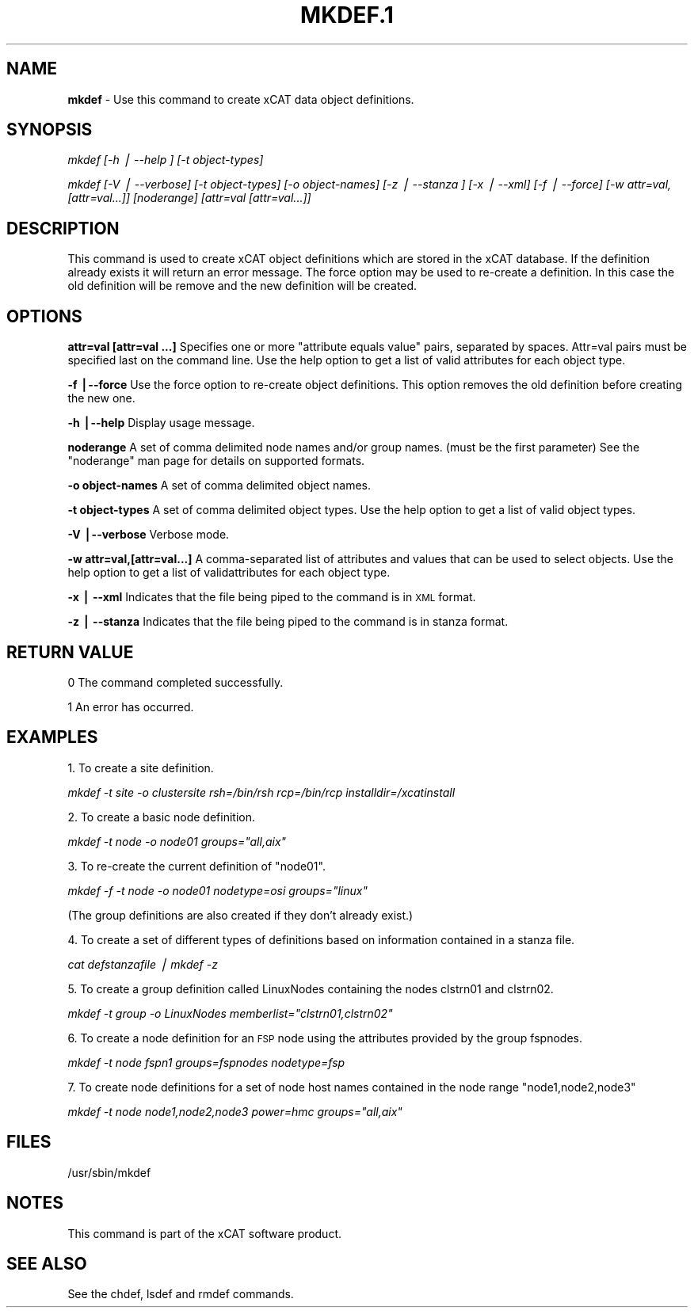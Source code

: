 .\" Automatically generated by Pod::Man v1.37, Pod::Parser v1.13
.\"
.\" Standard preamble:
.\" ========================================================================
.de Sh \" Subsection heading
.br
.if t .Sp
.ne 5
.PP
\fB\\$1\fR
.PP
..
.de Sp \" Vertical space (when we can't use .PP)
.if t .sp .5v
.if n .sp
..
.de Vb \" Begin verbatim text
.ft CW
.nf
.ne \\$1
..
.de Ve \" End verbatim text
.ft R
.fi
..
.\" Set up some character translations and predefined strings.  \*(-- will
.\" give an unbreakable dash, \*(PI will give pi, \*(L" will give a left
.\" double quote, and \*(R" will give a right double quote.  | will give a
.\" real vertical bar.  \*(C+ will give a nicer C++.  Capital omega is used to
.\" do unbreakable dashes and therefore won't be available.  \*(C` and \*(C'
.\" expand to `' in nroff, nothing in troff, for use with C<>.
.tr \(*W-|\(bv\*(Tr
.ds C+ C\v'-.1v'\h'-1p'\s-2+\h'-1p'+\s0\v'.1v'\h'-1p'
.ie n \{\
.    ds -- \(*W-
.    ds PI pi
.    if (\n(.H=4u)&(1m=24u) .ds -- \(*W\h'-12u'\(*W\h'-12u'-\" diablo 10 pitch
.    if (\n(.H=4u)&(1m=20u) .ds -- \(*W\h'-12u'\(*W\h'-8u'-\"  diablo 12 pitch
.    ds L" ""
.    ds R" ""
.    ds C` ""
.    ds C' ""
'br\}
.el\{\
.    ds -- \|\(em\|
.    ds PI \(*p
.    ds L" ``
.    ds R" ''
'br\}
.\"
.\" If the F register is turned on, we'll generate index entries on stderr for
.\" titles (.TH), headers (.SH), subsections (.Sh), items (.Ip), and index
.\" entries marked with X<> in POD.  Of course, you'll have to process the
.\" output yourself in some meaningful fashion.
.if \nF \{\
.    de IX
.    tm Index:\\$1\t\\n%\t"\\$2"
..
.    nr % 0
.    rr F
.\}
.\"
.\" For nroff, turn off justification.  Always turn off hyphenation; it makes
.\" way too many mistakes in technical documents.
.hy 0
.if n .na
.\"
.\" Accent mark definitions (@(#)ms.acc 1.5 88/02/08 SMI; from UCB 4.2).
.\" Fear.  Run.  Save yourself.  No user-serviceable parts.
.    \" fudge factors for nroff and troff
.if n \{\
.    ds #H 0
.    ds #V .8m
.    ds #F .3m
.    ds #[ \f1
.    ds #] \fP
.\}
.if t \{\
.    ds #H ((1u-(\\\\n(.fu%2u))*.13m)
.    ds #V .6m
.    ds #F 0
.    ds #[ \&
.    ds #] \&
.\}
.    \" simple accents for nroff and troff
.if n \{\
.    ds ' \&
.    ds ` \&
.    ds ^ \&
.    ds , \&
.    ds ~ ~
.    ds /
.\}
.if t \{\
.    ds ' \\k:\h'-(\\n(.wu*8/10-\*(#H)'\'\h"|\\n:u"
.    ds ` \\k:\h'-(\\n(.wu*8/10-\*(#H)'\`\h'|\\n:u'
.    ds ^ \\k:\h'-(\\n(.wu*10/11-\*(#H)'^\h'|\\n:u'
.    ds , \\k:\h'-(\\n(.wu*8/10)',\h'|\\n:u'
.    ds ~ \\k:\h'-(\\n(.wu-\*(#H-.1m)'~\h'|\\n:u'
.    ds / \\k:\h'-(\\n(.wu*8/10-\*(#H)'\z\(sl\h'|\\n:u'
.\}
.    \" troff and (daisy-wheel) nroff accents
.ds : \\k:\h'-(\\n(.wu*8/10-\*(#H+.1m+\*(#F)'\v'-\*(#V'\z.\h'.2m+\*(#F'.\h'|\\n:u'\v'\*(#V'
.ds 8 \h'\*(#H'\(*b\h'-\*(#H'
.ds o \\k:\h'-(\\n(.wu+\w'\(de'u-\*(#H)/2u'\v'-.3n'\*(#[\z\(de\v'.3n'\h'|\\n:u'\*(#]
.ds d- \h'\*(#H'\(pd\h'-\w'~'u'\v'-.25m'\f2\(hy\fP\v'.25m'\h'-\*(#H'
.ds D- D\\k:\h'-\w'D'u'\v'-.11m'\z\(hy\v'.11m'\h'|\\n:u'
.ds th \*(#[\v'.3m'\s+1I\s-1\v'-.3m'\h'-(\w'I'u*2/3)'\s-1o\s+1\*(#]
.ds Th \*(#[\s+2I\s-2\h'-\w'I'u*3/5'\v'-.3m'o\v'.3m'\*(#]
.ds ae a\h'-(\w'a'u*4/10)'e
.ds Ae A\h'-(\w'A'u*4/10)'E
.    \" corrections for vroff
.if v .ds ~ \\k:\h'-(\\n(.wu*9/10-\*(#H)'\s-2\u~\d\s+2\h'|\\n:u'
.if v .ds ^ \\k:\h'-(\\n(.wu*10/11-\*(#H)'\v'-.4m'^\v'.4m'\h'|\\n:u'
.    \" for low resolution devices (crt and lpr)
.if \n(.H>23 .if \n(.V>19 \
\{\
.    ds : e
.    ds 8 ss
.    ds o a
.    ds d- d\h'-1'\(ga
.    ds D- D\h'-1'\(hy
.    ds th \o'bp'
.    ds Th \o'LP'
.    ds ae ae
.    ds Ae AE
.\}
.rm #[ #] #H #V #F C
.\" ========================================================================
.\"
.IX Title "MKDEF.1 1"
.TH MKDEF.1 1 "2007-11-30" "perl v5.8.2" "User Contributed Perl Documentation"
.SH "NAME"
\&\fBmkdef\fR \- Use this command to create xCAT data object definitions.
.SH "SYNOPSIS"
.IX Header "SYNOPSIS"
\&\fImkdef [\-h | \-\-help ] [\-t object\-types]\fR
.PP
\&\fImkdef [\-V | \-\-verbose] [\-t object\-types] [\-o object\-names]\fR 
\&\fI[\-z | \-\-stanza ] [\-x | \-\-xml] [\-f | \-\-force] [\-w  attr=val,[attr=val...]]\fR
\&\fI[noderange] [attr=val [attr=val...]] \fR
.SH "DESCRIPTION"
.IX Header "DESCRIPTION"
This command is used to create xCAT object definitions which are stored in the xCAT database. If the definition already exists it will return an error message. The force option may be used to re-create a definition.  In this case the old definition will be remove and the new definition will be created.
.SH "OPTIONS"
.IX Header "OPTIONS"
\&\fBattr=val [attr=val ...]\fR  Specifies one or more \*(L"attribute equals value\*(R" pairs, separated by spaces. Attr=val pairs must be specified last on the command line. Use the help option to get a list of valid attributes for each object type. 
.PP
\&\fB\-f |\-\-force\fR           Use the force option to re-create object definitions. This option removes the old definition before creating the new one.
.PP
\&\fB\-h |\-\-help\fR            Display usage message.
.PP
\&\fBnoderange\fR             A set of comma delimited node names and/or group names. (must be the first parameter) See the \*(L"noderange\*(R" man page for details on supported formats.
.PP
\&\fB\-o object-names\fR       A set of comma delimited object names.
.PP
\&\fB\-t object-types\fR       A set of comma delimited object types.  Use the help option to get a list of valid object types.
.PP
\&\fB\-V |\-\-verbose\fR         Verbose mode.
.PP
\&\fB\-w attr=val,[attr=val...]\fR       A comma-separated list of attributes and values that can be used to select objects. Use the help option to get a list of validattributes for each object type.
.PP
\&\fB\-x | \-\-xml\fR            Indicates that the file being piped to the command is in \s-1XML\s0 format.
.PP
\&\fB\-z | \-\-stanza\fR         Indicates that the file being piped to the command is in stanza format.
.SH "RETURN VALUE"
.IX Header "RETURN VALUE"
0 The command completed successfully.
.PP
1 An error has occurred.
.SH "EXAMPLES"
.IX Header "EXAMPLES"
1. To create a site definition.
.PP
\&\fImkdef \-t site \-o clustersite rsh=/bin/rsh rcp=/bin/rcp installdir=/xcatinstall\fR
.PP
2. To create a basic node definition.
.PP
\&\fImkdef \-t node \-o node01 groups=\*(L"all,aix\*(R"\fR
.PP
3. To re-create the current definition of \*(L"node01\*(R".
.PP
\&\fImkdef \-f \-t node \-o node01  nodetype=osi groups=\*(L"linux\*(R"\fR
.PP
(The group definitions are also created if they don't already exist.) 
.PP
4. To create a set of different types of definitions based on information contained in a stanza file.
.PP
\&\fIcat defstanzafile | mkdef \-z\fR
.PP
5. To create a group definition called LinuxNodes containing the nodes clstrn01 and clstrn02.
.PP
\&\fImkdef \-t group \-o LinuxNodes memberlist=\*(L"clstrn01,clstrn02\*(R"\fR
.PP
6. To create a node definition for an \s-1FSP\s0 node using the attributes provided by the group fspnodes.
.PP
\&\fImkdef \-t node fspn1 groups=fspnodes nodetype=fsp\fR
.PP
7. To create node definitions for a set of node host names contained in the node range \*(L"node1,node2,node3\*(R"
.PP
\&\fImkdef \-t node node1,node2,node3 power=hmc groups=\*(L"all,aix\*(R" \fR
.SH "FILES"
.IX Header "FILES"
/usr/sbin/mkdef
.SH "NOTES"
.IX Header "NOTES"
This command is part of the xCAT software product.
.SH "SEE ALSO"
.IX Header "SEE ALSO"
See the chdef, lsdef and rmdef commands.

